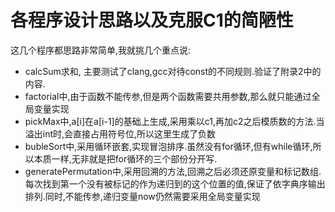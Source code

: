 * 各程序设计思路以及克服C1的简陋性
  这几个程序都思路非常简单,我就挑几个重点说:
  - calcSum求和, 主要测试了clang,gcc对待const的不同规则.验证了附录2中的内容.
  - factorial中,由于函数不能传参,但是两个函数需要共用参数,那么就只能通过全局变量实现
  - pickMax中,a[i]在a[i-1]的基础上生成,采用乘以c1,再加c2之后模质数的方法.当溢出int时,会直接占用符号位,所以这里生成了负数
  - bubleSort中,采用循环嵌套,实现冒泡排序.虽然没有for循环,但有while循环,所以本质一样,无非就是把for循环的三个部份分开写.
  - generatePermutation中,采用回溯的方法,回溯之后必须还原变量和标记数组.每次找到第一个没有被标记的作为递归到的这个位置的值,保证了依字典序输出排列.同时,不能传参,递归变量now仍然需要采用全局变量实现

* 